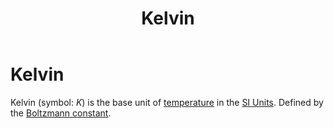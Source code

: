 :PROPERTIES:
:ID:       537b49b3-34ec-4a04-8d83-ad41860c39e4
:END:
#+filetags: :physics:SI:unit:
#+title: Kelvin
* Kelvin
Kelvin (symbol: $K$) is the base unit of [[id:89897fd8-80ff-4afe-9655-f546380a29f8][temperature]] in the [[id:4d6216d5-3d24-415b-bd06-83a9f9ef7469][SI Units]].
Defined by the [[id:73a22a18-254d-474d-b5db-830e84e1281c][Boltzmann constant]].
